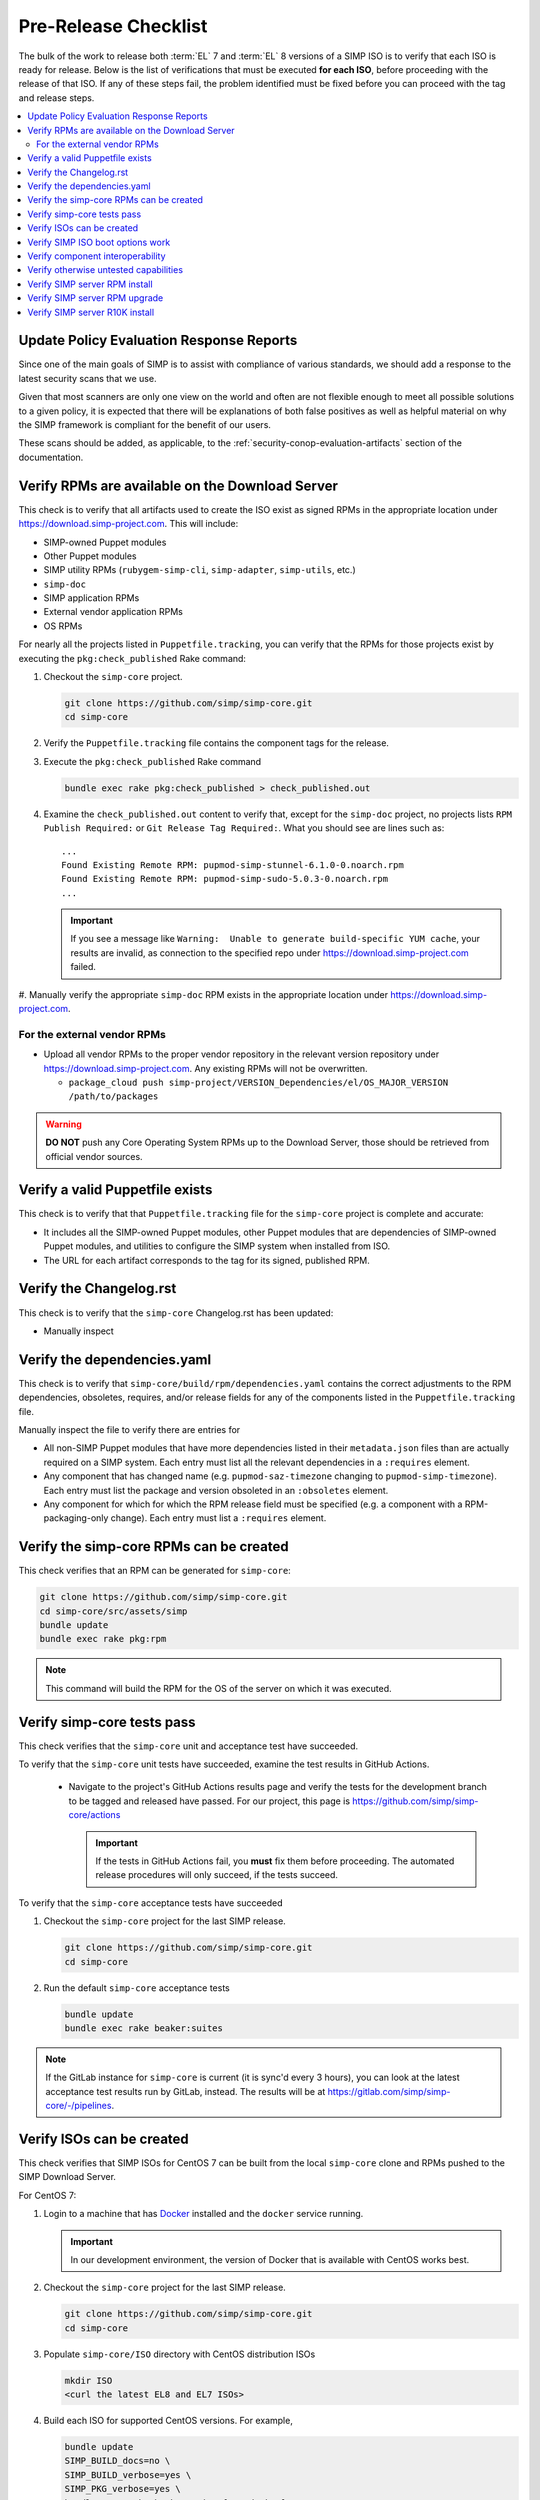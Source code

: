 Pre-Release Checklist
=====================

The bulk of the work to release both :term:`EL` 7 and :term:`EL` 8 versions of
a SIMP ISO is to verify that each ISO is ready for release. Below is
the list of verifications that must be executed **for each ISO**, before
proceeding with the release of that ISO. If any of these steps fail,
the problem identified must be fixed before you can proceed with the tag
and release steps.

.. contents:: :local:

Update Policy Evaluation Response Reports
-----------------------------------------

Since one of the main goals of SIMP is to assist with compliance of various
standards, we should add a response to the latest security scans that we use.

Given that most scanners are only one view on the world and often are not
flexible enough to meet all possible solutions to a given policy, it is
expected that there will be explanations of both false positives as well as
helpful material on why the SIMP framework is compliant for the benefit of our
users.

These scans should be added, as applicable, to the
:ref:`security-conop-evaluation-artifacts` section of the documentation.

Verify RPMs are available on the Download Server
------------------------------------------------

This check is to verify that all artifacts used to create the ISO
exist as signed RPMs in the appropriate location under https://download.simp-project.com.  This will include:

* SIMP-owned Puppet modules
* Other Puppet modules
* SIMP utility RPMs (``rubygem-simp-cli``, ``simp-adapter``, ``simp-utils``,
  etc.)
* ``simp-doc``
* SIMP application RPMs
* External vendor application RPMs
* OS RPMs

For nearly all the projects listed in ``Puppetfile.tracking``, you can verify that
the RPMs for those projects exist by executing the ``pkg:check_published`` Rake command:

#. Checkout the ``simp-core`` project.

   .. code-block:: bash

      git clone https://github.com/simp/simp-core.git
      cd simp-core

#. Verify the ``Puppetfile.tracking`` file contains the component tags
   for the release.

#. Execute the ``pkg:check_published`` Rake command

   .. code-block:: bash

      bundle exec rake pkg:check_published > check_published.out

#. Examine the ``check_published.out`` content to verify that, except
   for the ``simp-doc`` project, no projects lists
   ``RPM Publish Required:`` or ``Git Release Tag Required:``.  What
   you should see are lines such as::

     ...
     Found Existing Remote RPM: pupmod-simp-stunnel-6.1.0-0.noarch.rpm
     Found Existing Remote RPM: pupmod-simp-sudo-5.0.3-0.noarch.rpm
     ...

   .. IMPORTANT::

      If you see a message like
      ``Warning:  Unable to generate build-specific YUM cache``, your
      results are invalid, as connection to the specified repo under
      https://download.simp-project.com failed.

#. Manually verify the appropriate ``simp-doc`` RPM exists in the appropriate
location under https://download.simp-project.com.


For the external vendor RPMs
^^^^^^^^^^^^^^^^^^^^^^^^^^^^

* Upload all vendor RPMs to the proper vendor repository in the relevant version
  repository under https://download.simp-project.com. Any existing RPMs will not be overwritten.

  * ``package_cloud push simp-project/VERSION_Dependencies/el/OS_MAJOR_VERSION /path/to/packages``

.. WARNING::

   **DO NOT** push any Core Operating System RPMs up to the Download Server, those
   should be retrieved from official vendor sources.


Verify a valid Puppetfile exists
--------------------------------

This check is to verify that that ``Puppetfile.tracking`` file for the
``simp-core`` project is complete and accurate:

* It includes all the SIMP-owned Puppet modules, other Puppet modules
  that are dependencies of SIMP-owned Puppet modules, and utilities
  to configure the SIMP system when installed from ISO.

* The URL for each artifact corresponds to the tag for its signed,
  published RPM.

Verify the Changelog.rst
------------------------

This check is to verify that the ``simp-core`` Changelog.rst has
been updated:

* Manually inspect

Verify the dependencies.yaml
----------------------------

This check is to verify that ``simp-core/build/rpm/dependencies.yaml``
contains the correct adjustments to the RPM dependencies, obsoletes,
requires, and/or release fields for any of the components listed
in the ``Puppetfile.tracking`` file.

Manually inspect the file to verify there are entries for

* All non-SIMP Puppet modules that have more dependencies listed in
  their ``metadata.json`` files than are actually required on a SIMP
  system. Each entry must list all the relevant dependencies in a
  ``:requires`` element.
* Any component that has changed name (e.g. ``pupmod-saz-timezone``
  changing to ``pupmod-simp-timezone``). Each entry must list the
  package and version obsoleted in an ``:obsoletes`` element.
* Any component for which for which the RPM release field must be
  specified (e.g. a component with a RPM-packaging-only change).
  Each entry must list a ``:requires`` element.

Verify the simp-core RPMs can be created
----------------------------------------

This check verifies that an RPM can be generated for ``simp-core``:

.. code-block:: bash

   git clone https://github.com/simp/simp-core.git
   cd simp-core/src/assets/simp
   bundle update
   bundle exec rake pkg:rpm

.. NOTE::

   This command will build the RPM for the OS of the server
   on which it was executed.

Verify simp-core tests pass
---------------------------

This check verifies that the ``simp-core`` unit and acceptance test
have succeeded.

To verify that the ``simp-core`` unit tests have succeeded, examine
the test results in GitHub Actions.

   * Navigate to the project's GitHub Actions results page and verify the
     tests for the development branch to be tagged and released have
     passed.  For our project, this page is
     https://github.com/simp/simp-core/actions

     .. IMPORTANT::

        If the tests in GitHub Actions fail, you **must** fix them before
        proceeding.  The automated release procedures will only succeed, if the
        tests succeed.

To verify that the ``simp-core`` acceptance tests have succeeded

#. Checkout the ``simp-core`` project for the last SIMP release.

   .. code-block:: bash

      git clone https://github.com/simp/simp-core.git
      cd simp-core

#. Run the default ``simp-core`` acceptance tests

   .. code-block:: bash

       bundle update
       bundle exec rake beaker:suites

.. NOTE::

   If the GitLab instance for ``simp-core`` is current (it is sync'd
   every 3 hours), you can look at the latest acceptance test results
   run by GitLab, instead.  The results will be at
   https://gitlab.com/simp/simp-core/-/pipelines.


Verify ISOs can be created
--------------------------

This check verifies that SIMP ISOs for CentOS 7 can be
built from the local ``simp-core`` clone  and RPMs pushed to the SIMP
Download Server.

For CentOS 7:

#. Login to a machine that has `Docker`_ installed and the ``docker``
   service running.

   .. IMPORTANT::

      In our development environment, the version of Docker
      that is available with CentOS works best.

#. Checkout the ``simp-core`` project for the last SIMP release.

   .. code-block:: bash

      git clone https://github.com/simp/simp-core.git
      cd simp-core
#. Populate ``simp-core/ISO`` directory with CentOS distribution ISOs

   .. code-block:: bash

      mkdir ISO
      <curl the latest EL8 and EL7 ISOs>

#. Build each ISO for supported CentOS versions.  For example,

   .. code-block:: bash

      bundle update
      SIMP_BUILD_docs=no \
      SIMP_BUILD_verbose=yes \
      SIMP_PKG_verbose=yes \
      bundle exec rake beaker:suites[rpm_docker]

   .. IMPORTANT::

      #. The most reliable way to build each ISO is from a clean checkout
         of ``simp-core``.

#. Verify none of the RPMs in the ISO that SIMP would have generated
   are signed by the SIMP development GPG key. For example, for a
   CentOS 7 build:

   .. code-block:: bash

      cd build/distributions/CentOS/7/x86_64/SIMP/RPMS/noarch

      # The 7da6f216 key ID may change as the SIMP signing keys get updated over time
      # The output of this command should be *EMPTY*
      rpm -q --qf '%{NAME}-%{VERSION}-%{RELEASE} %{SIGPGP:pgpsig} %{SIGGPG:pgpsig}\n' -p * | grep -v 7da6f216

Verify SIMP ISO boot options work
---------------------------------

This hefty check verifies that a server booted from the SIMP ISO can
be bootstrapped for the 'simp' scenario and following boot options:

* Using default boot option
* Using disk encryption boot option
* Using FIPS disabled boot option
* Using disk encryption and FIPS disabled boot options
* Using simp-prompt option
* Using simp-prompt and disk encryption boot options
* Using simp-prompt and FIPS disabled boot options
* Using simp-prompt, disk encryption, and FIPS disabled boot options
* Using linux-min boot option
* Using linux-min and disk encryption boot options
* Using linux-min and FIPS disabled boot options
* Using linux-min, disk encryption, and FIPS disabled boot options

For the default boot options with/without encryption and the FIPS
disabled boot option with/without encryption test cases, the
`simp-packer`_ project is the easiest way to verify a SIMP VM can be
booted from the ISO and bootstrapped.  Otherwise, the check has to be done
manually:

* Boot a VM with the SIMP ISO
* Select the appropriate boot options
* Once the server boots, login to the server as root
* Bootstrap the system

  .. code-block:: bash

     simp config
     simp bootstrap
     reboot

* Login to the server as root and run ``puppet agent -t`` until the
  results are stable
* Verify the server is/is not in FIPS mode by inspecting `/proc/sys/crypto/fips_enabled`
* Verify the appropriate disk is/is not encrypted by executing

  .. code-block:: bash

     blkid

* Verify the appropriate disk partitioning

  .. code-block:: bash

     lsblk

.. IMPORTANT::

   For the ``linux-min`` test cases, the only verification required is
   verification that the server boots up.

Verify component interoperability
---------------------------------

This check verifies, with ``simp-core`` and ``pupmod-simp-simp``
acceptance tests, that this aggregation of module versions interoperate.
(These tests provide extensive, cross-component, integration tests.)

.. NOTE::
   If ``simp-core`` and ``pupmod-simp-simp`` acceptance tests have
   effectively already passed on one of our continuous integration
   platforms (e.g., in GitLab), you can skip this painful step.
   However, you must be sure that the tests were run with the correct
   component versions.

#. Checkout the ``simp-core`` project.

   .. code-block:: bash

      git clone https://github.com/simp/simp-core.git
      cd simp-core

#. Verify the ``Puppetfile.tracking`` file contains the component tags
   for the release.

#. Run the default ``simp-core`` acceptance tests

   .. code-block:: bash

       bundle update
       bundle exec rake beaker:suites

#. Checkout the version of ``pupmod-simp-simp`` corresponding to this
   ``simp-core`` version

   .. code-block:: bash

       bundle exec rake deps:checkout
       cd src/puppet/modules/pupmod-simp-simp

#. Create a ``.fixtures.yml`` file that sets the version of
   each dependency to the version contained in the
   ``Puppetfile.tracking`` file for this ISO release.

#. Run **all** the functioning acceptance tests with and without FIPS
   mode enabled

   .. code-block:: bash

      bundle update

      BEAKER_fips=yes bundle exec rake beaker:suites
      bundle exec rake beaker:suites

      BEAKER_fips=yes bundle exec rake beaker:suites[base_apps]
      bundle exec rake beaker:suites[base_apps]

      BEAKER_fips=yes bundle exec rake beaker:suites[no_simp_server]
      bundle exec rake beaker:suites[no_simp_server]

      BEAKER_fips=yes bundle exec rake beaker:suites[scenario_one_shot]
      bundle exec rake beaker:suites[scenario_one_shot]

      BEAKER_fips=yes bundle exec rake beaker:suites[scenario_poss]
      bundle exec rake beaker:suites[scenario_poss]

      BEAKER_fips=yes bundle exec rake beaker:suites[scenario_remote_access]
      bundle exec rake beaker:suites[scenario_remote_access]

Verify otherwise untested capabilities
--------------------------------------
This check verifies that all other major capabilities (not otherwise
tested in acceptance/simp-packer tests) do function as advertised:

.. todo:: Detailed test procedures need to be included in this section

.. NOTE::

   In order to speed time to market, the goal is to automate as many of
   these manual tests as possible!

* A SIMP client can be PXE booted using the kickstart files from the
  SIMP ISO
* A SIMP client can use the SIMP server for DNS
* A 'simp_lite' client operates with a SIMP server

  - login operations (PAM, LDAP, local user)
  - NFS operations (home directory)
  - logging operations (rsyslog)
  - auditing operations

* A 'simp_poss' client operates with a SIMP server
* The SIMP server can be converted from FIPS enabled to FIPS
  disabled mode.
* The SIMP server can be converted from Selinux enforcing to Selinux
  permissive.
* The SIMP server can be converted from Selinux permissive to Selinux
  enforcing.
* A local user with sudo privileges can be created and login to both
  the SIMP server and client on CentOS 7.
* An LDAP user in the ``administrators`` group can login to both
  the SIMP server and client on CentOS 7.
* Local and LDAP users can change their passwords on both the SIMP
  server and client on CentOS 7.
* The Rsyslog rules from ``simp_rsyslog``, ``syslog`` and
  SIMP application modules (``aide``, ``tlog``, etc.) result
  in application log messages being written to the correct local
  and remote log files.

  .. NOTE::

     Although the ``simp_rsyslog`` and ``syslog`` modules have
     excellent acceptance tests, neither has a full-system test
     to verify integration with actual log producers.  The tests
     for these modules use ``logger`` as a mock message sender.

* The compliance map reports for a full SIMP system are accurate.

  - No reports list non-compliant configuration that is really a
    parameter mismatches. (Parameter tested differs from parameter
    that should have been tested; value tested differs from actual
    values allowed, etc.)
  - SIMP server and SIMP client reports are generated.

* ``simp-utils`` executables that are not tested otherwise work as
  advertised

  - ``unpack_dvd``
  - ``gen_ldap_update``
  - ``updaterepos``

* The :ref:`howto-guides` are still correct.

Verify SIMP server RPM install
------------------------------

This check verifies that CentOS 7 SIMP servers can be installed using the set
of RPMs contained in the SIMP ISOs The verification steps largely follow the
details in :ref:`gsg-installing_simp_from_a_repository`.  All RPMs except the
``simp-core`` RPM should be able to be pulled from the appropriate location
under https://download.simp-project.com.

Verify SIMP server RPM upgrade
------------------------------

This check verifies that the set of RPMs in the SIMP ISO can upgrade
the last full SIMP release.

#. Bring up a CentOS server that was booted from the appropriate SIMP
   ISO and for which ``simp config`` and ``simp bootstrap`` has been
   run.

   .. NOTE::

      If the VirtualBox for the last SIMP ISO was created by the
      `simp-packer`_ project, you can simply setup the appropriate
      VirtualBox network for that box and then bring up that
      bootstrapped image with ``vagrant up``.

#. Copy the SIMP and system RPMs packaged in the SIMP ISO to the
   server and install with yum.

   - FIXME Should put RPMs into appropriate updates repos, run
     something like the following

     .. code-block:: bash

        cd <updates dir>
        createrepo .
        chown -R root.apache ./*
        find . -type f -exec chmod 640 {} \;
        find . -type d -exec chmod 750 {} \;
        yum clean all;
        yum make cache
        yum update

#. Verify ``puppet agent -t`` runs cleanly
#. Verify no custom content is removed by the upgrade
   (e.g., ``environments/production/modules/site/manifests``, content in
   ``environments/production/data``)

Verify SIMP server R10K install
-------------------------------

This check verifies that CentOS 7 SIMP servers can be installed via
:term:`r10k`.  Since this capability is already automatically tested in a
``simp-core`` acceptance test, all verification is handled by `Verify simp-core
tests pass`_.


.. _Docker: https://www.docker.com
.. _GitHub: https://github.com
.. _simp-packer: https://github.com/simp/simp-packer
